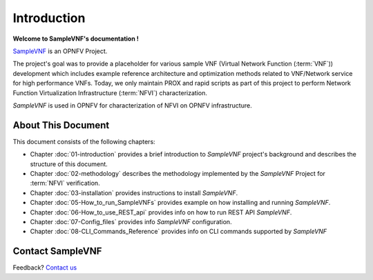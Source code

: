 .. This work is licensed under a Creative Commons Attribution 4.0 International
.. License.
.. http://creativecommons.org/licenses/by/4.0
.. (c) OPNFV, Intel Corporation and others.

============
Introduction
============

**Welcome to SampleVNF's documentation !**

.. _Pharos: https://wiki.opnfv.org/display/pharos
.. _SampleVNF: https://wiki.opnfv.org/samplevnf

SampleVNF_ is an OPNFV Project.

The project's goal was to provide a placeholder for various sample VNF
(Virtual Network Function (:term:`VNF`)) development which includes example
reference architecture and optimization methods related to VNF/Network service
for high performance VNFs.
Today, we only maintain PROX and rapid scripts as part of this project
to perform Network Function Virtualization Infrastructure
(:term:`NFVI`) characterization.

*SampleVNF* is used in OPNFV for characterization of NFVI on OPNFV infrastructure.

.. seealso:: Pharos_ for information on OPNFV community labs


About This Document
===================

This document consists of the following chapters:

* Chapter :doc:`01-introduction` provides a brief introduction to *SampleVNF*
  project's background and describes the structure of this document.

* Chapter :doc:`02-methodology` describes the methodology implemented by the
  *SampleVNF* Project for :term:`NFVI` verification.

* Chapter :doc:`03-installation` provides instructions to install *SampleVNF*.

* Chapter :doc:`05-How_to_run_SampleVNFs` provides example on how installing and running *SampleVNF*.

* Chapter :doc:`06-How_to_use_REST_api` provides info on how to run REST API *SampleVNF*.

* Chapter :doc:`07-Config_files` provides info *SampleVNF* configuration.

* Chapter :doc:`08-CLI_Commands_Reference` provides info on CLI commands supported by *SampleVNF*

Contact SampleVNF
=================

Feedback? `Contact us`_

.. _Contact us: opnfv-users@lists.opnfv.org
